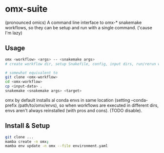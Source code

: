 * omx-suite
(pronounced omics) A command line interface to omx-* snakemake workflows, so
they can be setup and run with a single command. ('cause I'm lazy)

** Usage

#+begin_src sh
omx <workflow> <args> -- <snakemake args>
# create workflow dir, setup Snakefile, config, input dirs, run/rerun workflow

# somewhat equivalent to
git clone <omx-workflow>
cd <omx-workflow>
cp <input-data> .
snakemake <snakemake args> <target>
#+end_src

omx by default installs al conda envs in same location (setting --conda-prefix /path/to/omx/envs), so when workflows are
executed in different dirs, envs aren't always reinstalled (with pros and
cons). (TODO disable).


** Install & Setup
#+begin_src sh
git clone ...
mamba create -n omx;          
mamba env update -n omx --file environment.yaml
#+end_src
